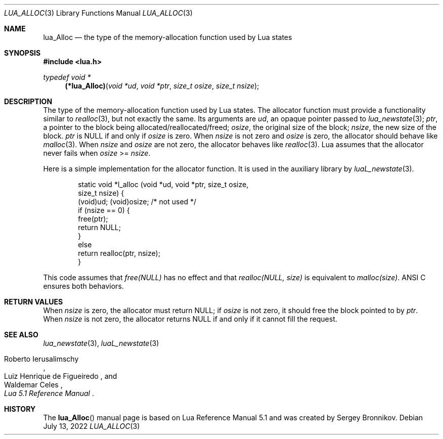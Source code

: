 .Dd $Mdocdate: July 13 2022 $
.Dt LUA_ALLOC 3
.Os
.Sh NAME
.Nm lua_Alloc
.Nd the type of the memory-allocation function used by Lua states
.Sh SYNOPSIS
.In lua.h
.Ft typedef void *
.Fn (*lua_Alloc) "void *ud" "void *ptr" "size_t osize" "size_t nsize"
.Sh DESCRIPTION
The type of the memory-allocation function used by Lua states.
The allocator function must provide a functionality similar to
.Xr realloc 3 ,
but not exactly the same.
Its arguments are
.Fa ud ,
an opaque pointer passed to
.Xr lua_newstate 3 ;
.Fa ptr ,
a pointer to the block being allocated/reallocated/freed;
.Fa osize ,
the original size of the block;
.Fa nsize ,
the new size of the block.
.Fa ptr
is
.Dv NULL
if and only if
.Fa osize
is zero.
When
.Fa nsize
is not zero and
.Fa osize
is zero, the allocator should behave like
.Xr malloc 3 .
When
.Fa nsize
and
.Fa osize
are not zero, the allocator behaves like
.Xr realloc 3 .
Lua assumes that the allocator never fails when
.Fa osize
>=
.Fa nsize .
.Pp
Here is a simple implementation for the allocator function.
It is used in the auxiliary library by
.Xr luaL_newstate 3 .
.Pp
.Bd -literal -offset indent -compact
static void *l_alloc (void *ud, void *ptr, size_t osize,
                                           size_t nsize) {
  (void)ud;  (void)osize;  /* not used */
  if (nsize == 0) {
    free(ptr);
    return NULL;
  }
  else
    return realloc(ptr, nsize);
}
.Ed
.Pp
This code assumes that
.Em free(NULL)
has no effect and that
.Em realloc(NULL, size)
is equivalent to
.Em malloc(size) .
ANSI C ensures both behaviors.
.Sh RETURN VALUES
When
.Fa nsize
is zero, the allocator must return
.Dv NULL ;
if
.Fa osize
is not zero, it should free the block pointed to by
.Fa ptr .
When
.Fa nsize
is not zero, the allocator returns
.Dv NULL
if and only if it cannot fill the request.
.Sh SEE ALSO
.Xr lua_newstate 3 ,
.Xr luaL_newstate 3
.Rs
.%A Roberto Ierusalimschy
.%A Luiz Henrique de Figueiredo
.%A Waldemar Celes
.%T Lua 5.1 Reference Manual
.Re
.Sh HISTORY
The
.Fn lua_Alloc
manual page is based on Lua Reference Manual 5.1 and was created by Sergey Bronnikov.

